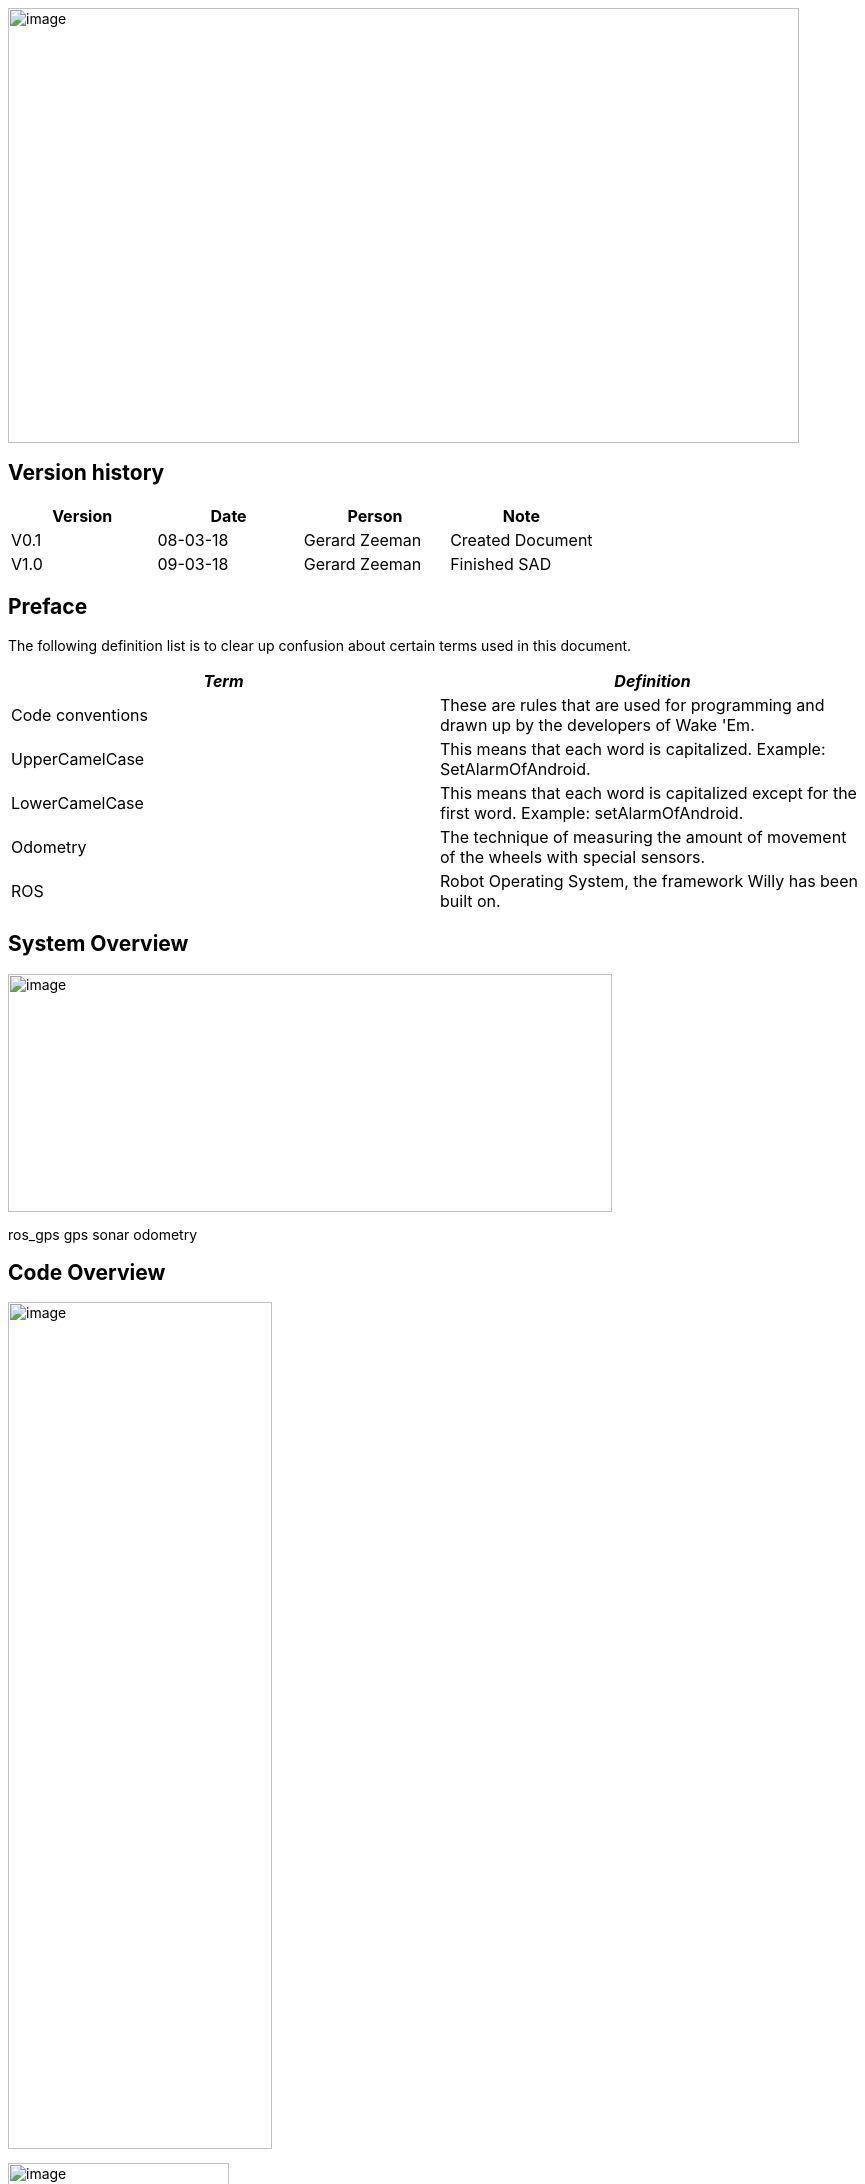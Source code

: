 image:media/image1.jpeg[image,width=791,height=435]

Version history
---------------

[cols=",,,",options="header",]
|===============================================
|Version |Date |Person |Note
|V0.1 |08-03-18 |Gerard Zeeman |Created Document
|V1.0 |09-03-18 |Gerard Zeeman |Finished SAD
|===============================================

Preface
-------

The following definition list is to clear up confusion about certain
terms used in this document.

[cols=",",options="header",]
|=======================================================================
|_Term_ |_Definition_
|Code conventions |These are rules that are used for programming and
drawn up by the developers of Wake 'Em.

|UpperCamelCase |This means that each word is capitalized. Example:
SetAlarmOfAndroid.

|LowerCamelCase |This means that each word is capitalized except for the
first word. Example: setAlarmOfAndroid.

|Odometry |The technique of measuring the amount of movement of the
wheels with special sensors.

|ROS |Robot Operating System, the framework Willy has been built on.
|=======================================================================

System Overview
---------------

image:media/Arduino2.jpg[image,width=604,height=238]

ros_gps gps sonar odometry

Code Overview
-------------

image:media/Arduino3.jpg[image,width=264,height=847]

image:media/Arduino4.jpg[image,width=221,height=254]

image:media/Arduino5.jpg[image,width=231,height=306]

image:media/Arduino6.jpg[image,width=401,height=298]

image:media/Arduino7.jpg[image,width=291,height=332]

Design Decisions
----------------

In the past the decision has been made to make the hardware modular.
Unfortunately the reason behind this decision is not documented.

The motor controller (odometry) is made by the group of the second
semester of 2016/17. The odometry code subscribes from the topic
“/cmd_vel” and publishes to the topic “wheel_encoder”. The code reads
the data from the odometry sensors and publishes it to ROS, and writes
data it gets from ROS to the motors.

The sonar code is reading the 10 sonar sensors and publishes it to ROS
on the topic “sonar”. The code has been written by the group of the
second semester of 2016/17.

The GPS and compass code is written by the group of the first semester
of 2017/18. The setup is made ambiguous. The compass has a Arduino and
the GPS has a Arduino. The data from the GPS is sent to the Arduino with
the compass. From that Arduino the data from the Compass and the data
from the GPS is both being published to two separate ROS topics. The
topic with compass data is “compass” and the topic with GPS data is
“gps”. This setup has not been fixed yet.

Bibliography
------------

*The current document contains no sources.*
